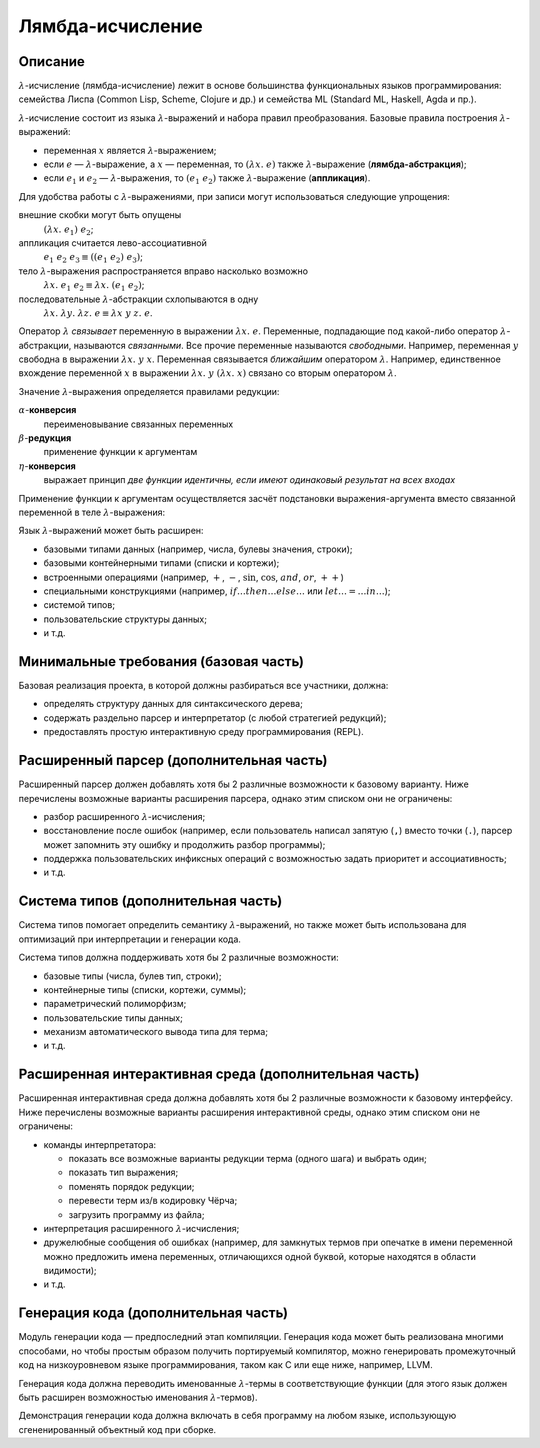 =================
Лямбда-исчисление
=================

Описание
--------

:math:`\lambda`-исчисление (лямбда-исчисление) лежит в основе большинства функциональных языков программирования:
семейства Лиспа (Common Lisp, Scheme, Clojure и др.) и семейства ML (Standard ML, Haskell, Agda и пр.).

:math:`\lambda`-исчисление состоит из языка :math:`\lambda`-выражений и набора правил преобразования.
Базовые правила построения :math:`\lambda`-выражений:

- переменная :math:`x` является :math:`\lambda`-выражением;
- если :math:`e` — :math:`\lambda`-выражение, а :math:`x` — переменная, то :math:`(\lambda x.\; e)` также :math:`\lambda`-выражение (**лямбда-абстракция**);
- если :math:`e_1` и :math:`e_2` — :math:`\lambda`-выражения, то :math:`(e_1\;e_2)` также :math:`\lambda`-выражение (**аппликация**).

Для удобства работы с :math:`\lambda`-выражениями, при записи могут использоваться следующие упрощения:

внешние скобки могут быть опущены
  :math:`(\lambda x.\; e_1)\;e_2`;

аппликация считается лево-ассоциативной
  :math:`e_1\;e_2\;e_3 \equiv ((e_1\;e_2)\;e_3)`;

тело :math:`\lambda`-выражения распространяется вправо насколько возможно
  :math:`\lambda x.\; e_1\;e_2 \equiv \lambda x.\; (e_1\;e_2)`;

последовательные :math:`\lambda`-абстракции схлопываются в одну
  :math:`\lambda x.\; \lambda y.\; \lambda z.\; e \equiv \lambda x\;y\;z.\; e`.

Оператор :math:`\lambda` *связывает* переменную в выражении :math:`\lambda x.\;e`. Переменные, подпадающие под какой-либо
оператор :math:`\lambda`-абстракции, называются *связанными*. Все прочие переменные называются *свободными*.
Например, переменная :math:`y` свободна в выражении :math:`\lambda x.\;y\;x`. Переменная связывается *ближайшим* оператором :math:`\lambda`.
Например, единственное вхождение переменной :math:`x` в выражении :math:`\lambda x.\;y\;(\lambda x.\;x)` связано со вторым оператором
:math:`\lambda`.

Значение :math:`\lambda`-выражения определяется правилами редукции:

:math:`\alpha`-**конверсия**
  переименовывание связанных переменных

:math:`\beta`-**редукция**
  применение функции к аргументам

:math:`\eta`-**конверсия**
  выражает принцип *две функции идентичны, если имеют одинаковый результат на всех входах*

Применение функции к аргументам осуществляется засчёт подстановки выражения-аргумента
вместо связанной переменной в теле :math:`\lambda`-выражения:

.. math::
   :nowrap:

   \begin{aligned}
     x[x \mapsto e] & \equiv e \\
     y[x \mapsto e] & \equiv y, \text{если $y \neq x$} \\
     (e_1\;e_2) [x \mapsto e] & \equiv (e_1 [x \mapsto e])\;(e_2 [x \mapsto e]) \\
     (\lambda x.\;e_1) [x \mapsto e] & \equiv \lambda x.\;e_1 \\
     (\lambda y.\;e_1) [x \mapsto e] & \equiv \lambda y.\;(e_1 [x \mapsto e]), \text{если $y \neq x$ и $y$ не входит свободно в $e$}
   \end{aligned}

Язык :math:`\lambda`-выражений может быть расширен:

- базовыми типами данных (например, числа, булевы значения, строки);
- базовыми контейнерными типами (списки и кортежи);
- встроенными операциями (например, :math:`+`, :math:`-`, :math:`\sin`, :math:`\cos`, :math:`and`, :math:`or`, :math:`++`)
- специальными конструкциями (например, :math:`if \ldots then \ldots else \ldots` или :math:`let \ldots = \ldots in \ldots`);
- системой типов;
- пользовательские структуры данных;
- и т.д.

Минимальные требования (базовая часть)
--------------------------------------

Базовая реализация проекта, в которой должны разбираться все участники, должна:

- определять структуру данных для синтаксического дерева;
- содержать раздельно парсер и интерпретатор (с любой стратегией редукций);
- предоставлять простую интерактивную среду программирования (REPL).

Расширенный парсер (дополнительная часть)
-----------------------------------------

Расширенный парсер должен добавлять хотя бы 2 различные возможности к базовому варианту.
Ниже перечислены возможные варианты расширения парсера, однако этим списком они не ограничены:

- разбор расширенного :math:`\lambda`-исчисления;
- восстановление после ошибок (например, если пользователь написал запятую (``,``) вместо точки (``.``),
  парсер может запомнить эту ошибку и продолжить разбор программы);
- поддержка пользовательских инфиксных операций с возможностью задать приоритет и ассоциативность;
- и т.д.

Система типов (дополнительная часть)
------------------------------------

Система типов помогает определить семантику :math:`\lambda`-выражений, но также может быть использована
для оптимизаций при интерпретации и генерации кода.

Система типов должна поддерживать хотя бы 2 различные возможности:

- базовые типы (числа, булев тип, строки);
- контейнерные типы (списки, кортежи, суммы);
- параметрический полиморфизм;
- пользовательские типы данных;
- механизм автоматического вывода типа для терма;
- и т.д.

Расширенная интерактивная среда (дополнительная часть)
------------------------------------------------------

Расширенная интерактивная среда должна добавлять хотя бы 2 различные возможности к базовому интерфейсу.
Ниже перечислены возможные варианты расширения интерактивной среды, однако этим списком они не ограничены:

- команды интерпретатора:

  - показать все возможные варианты редукции терма (одного шага) и выбрать один;
  - показать тип выражения;
  - поменять порядок редукции;
  - перевести терм из/в кодировку Чёрча;
  - загрузить программу из файла;

- интерпретация расширенного :math:`\lambda`-исчисления;
- дружелюбные сообщения об ошибках (например, для замкнутых термов при опечатке в имени переменной
  можно предложить имена переменных, отличающихся одной буквой, которые находятся в области видимости);
- и т.д.

Генерация кода (дополнительная часть)
-------------------------------------

Модуль генерации кода — предпоследний этап компиляции.
Генерация кода может быть реализована многими способами, но чтобы простым
образом получить портируемый компилятор, можно генерировать промежуточный код
на низкоуровневом языке программирования, таком как C или еще ниже, например, LLVM.

Генерация кода должна переводить именованные :math:`\lambda`-термы в соответствующие функции
(для этого язык должен быть расширен возможностью именования :math:`\lambda`-термов).

Демонстрация генерации кода должна включать в себя программу на любом языке,
использующую сгененированный объектный код при сборке.

